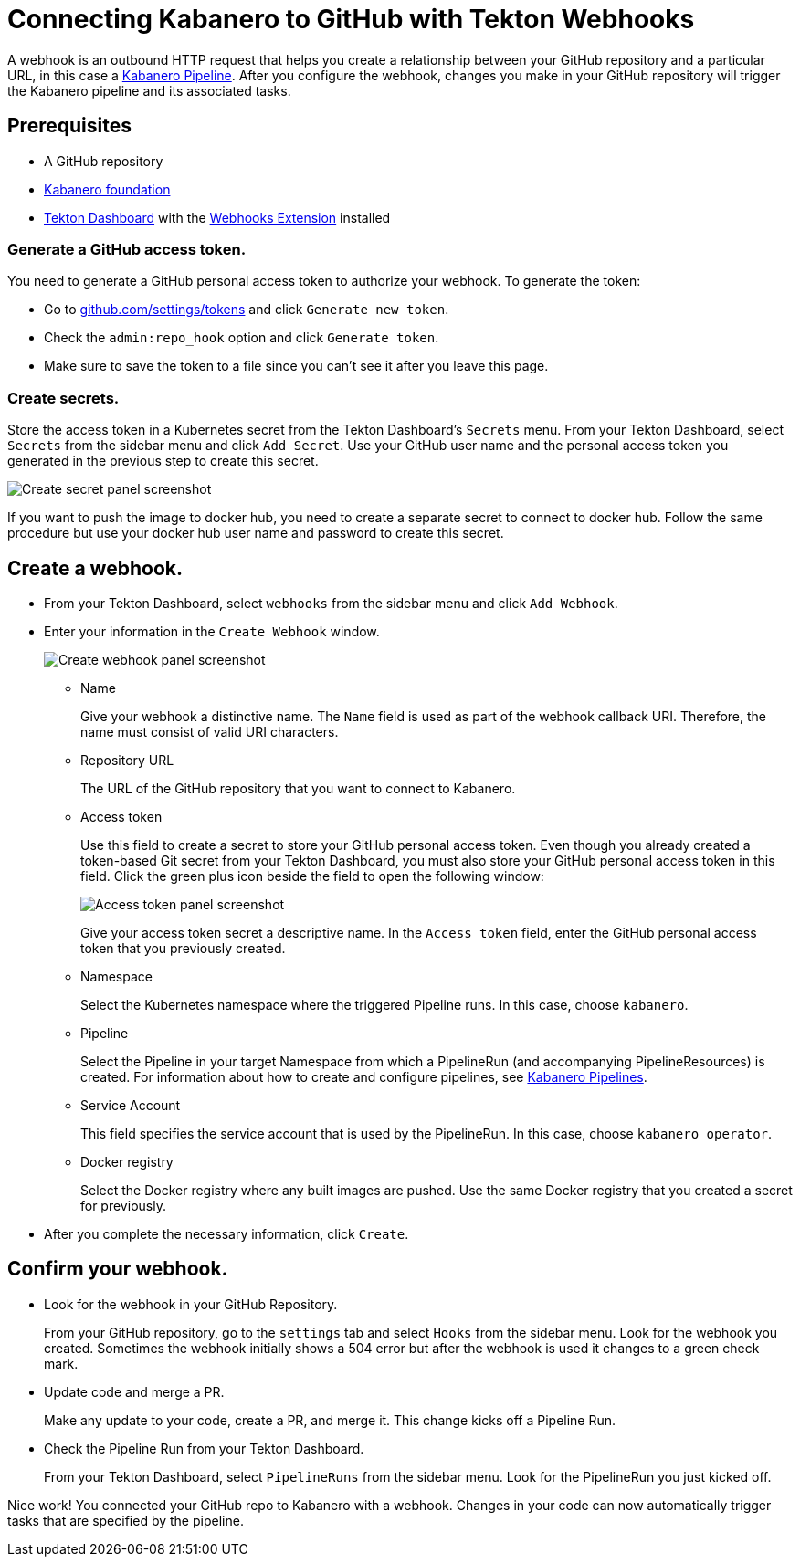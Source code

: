 :page-layout: general-reference
:page-doc-category: Getting Started
:page-title: Connecting Kabanero to GitHub with Tekton Webhooks
:page-published: false
= Connecting Kabanero to GitHub with Tekton Webhooks

A webhook is an outbound HTTP request that helps you create a relationship between your GitHub repository and a particular URL, in this case a link:https://github.com/kabanero-io/kabanero-pipelines/tree/Readme-updates#kabanero-pipelines[Kabanero Pipeline]. After you configure the webhook, changes you make in your GitHub repository will trigger the Kabanero pipeline and its associated tasks.

== Prerequisites

* A GitHub repository
* link:https://github.com/kabanero-io/kabanero-foundation/tree/master/scripts[Kabanero foundation]
* link:https://github.com/tektoncd/dashboard#tekton-dashboard[Tekton Dashboard] with the link:https://github.com/tektoncd/experimental/tree/master/webhooks-extension#webhooks-extension[Webhooks Extension] installed

=== Generate a GitHub access token.
You need to generate a GitHub personal access token to authorize your webhook. To generate the token:

* Go to link:https://github.com/settings/tokens[github.com/settings/tokens] and click `Generate new token`.
* Check the `admin:repo_hook` option and click `Generate token`.
* Make sure to save the token to a file since you can't see it after you leave this page.

=== Create secrets.
Store the access token in a Kubernetes secret from the Tekton Dashboard's `Secrets` menu. From your Tekton Dashboard, select `Secrets` from the sidebar menu and click `Add Secret`. Use your GitHub user name and the personal access token you generated in the previous step to create this secret.

image::/docs/img/GHsecret.png[Create secret panel screenshot]

If you want to push the image to docker hub, you need to create a separate secret to connect to docker hub. Follow the same procedure but use your docker hub user name and password to create this secret.

== Create a webhook.
* From your Tekton Dashboard, select `webhooks` from the sidebar menu and click
`Add Webhook`.
* Enter your information in the `Create Webhook` window.
+
image::/docs/img/create_webhook.png[Create webhook panel screenshot]

** Name
+
Give your webhook a distinctive name. The `Name` field is used as part of the webhook callback URI. Therefore, the name must consist of valid URI characters.
** Repository URL
+
The URL of the GitHub repository that you want to connect to Kabanero.
** Access token
+
Use this field to create a secret to store your GitHub personal access token. Even though you already created a token-based Git secret from your Tekton Dashboard, you must also store your GitHub personal access token in this field. Click the green plus icon beside the field to open the following window:
+
image::/docs/img/access_token.png[Access token panel screenshot]
+
Give your access token secret a descriptive name. In the `Access token` field, enter the GitHub personal access token that you previously created.
** Namespace
+
Select the Kubernetes namespace where the triggered Pipeline runs. In this case, choose `kabanero`.
** Pipeline
+
Select the Pipeline in your target Namespace from which a PipelineRun (and accompanying PipelineResources) is created. For information about how to create and configure pipelines, see link:https://github.com/kabanero-io/kabanero-pipelines/tree/Readme-updates#kabanero-pipelines[Kabanero Pipelines].
** Service Account
+
This field specifies the service account that is used by the PipelineRun. In this case, choose `kabanero operator`.
** Docker registry
+
Select the Docker registry where any built images are pushed. Use the same Docker registry that you created a secret for previously.
* After you complete the necessary information, click `Create`.

== Confirm your webhook.

* Look for the webhook in your GitHub Repository.
+
From your GitHub repository, go to the `settings` tab and select `Hooks` from the sidebar menu. Look for the webhook you created. Sometimes the webhook initially shows a 504 error but after the webhook is used it changes to a green check mark.
* Update code and merge a PR.
+
Make any update to your code, create a PR, and merge it. This change kicks off a Pipeline Run.
* Check the Pipeline Run from your Tekton Dashboard.
+
From your Tekton Dashboard, select `PipelineRuns` from the sidebar menu. Look for the PipelineRun you just kicked off.

Nice work! You connected your GitHub repo to Kabanero with a webhook. Changes in your code can now automatically trigger tasks that are specified by the pipeline.
